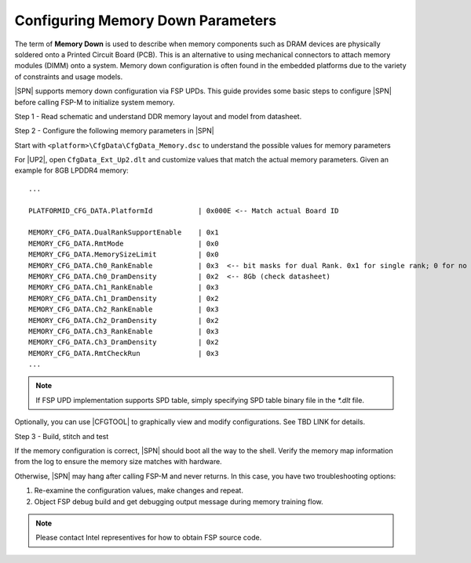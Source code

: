 .. _mem-config:

Configuring Memory Down Parameters
-------------------------------------

The term of **Memory Down** is used to describe when memory components such as DRAM devices are physically soldered onto a Printed Circuit Board (PCB). This is an alternative to using mechanical connectors to attach memory modules (DIMM) onto a system. Memory down configuration is often found in the embedded platforms due to the variety of constraints and usage models.

|SPN| supports memory down configuration via FSP UPDs. This guide provides some basic steps to configure |SPN| before calling FSP-M to initialize system memory.

Step 1 - Read schematic and understand DDR memory layout and model from datasheet.

Step 2 - Configure the following memory parameters in |SPN|

Start with ``<platform>\CfgData\CfgData_Memory.dsc`` to understand the possible values for memory parameters

For |UP2|, open ``CfgData_Ext_Up2.dlt`` and customize values that match the actual memory parameters. Given an example for 8GB LPDDR4 memory::

  ...
  
  PLATFORMID_CFG_DATA.PlatformId           | 0x000E <-- Match actual Board ID

  MEMORY_CFG_DATA.DualRankSupportEnable    | 0x1
  MEMORY_CFG_DATA.RmtMode                  | 0x0
  MEMORY_CFG_DATA.MemorySizeLimit          | 0x0
  MEMORY_CFG_DATA.Ch0_RankEnable           | 0x3  <-- bit masks for dual Rank. 0x1 for single rank; 0 for no rank (no memory chip)
  MEMORY_CFG_DATA.Ch0_DramDensity          | 0x2  <-- 8Gb (check datasheet)
  MEMORY_CFG_DATA.Ch1_RankEnable           | 0x3
  MEMORY_CFG_DATA.Ch1_DramDensity          | 0x2
  MEMORY_CFG_DATA.Ch2_RankEnable           | 0x3
  MEMORY_CFG_DATA.Ch2_DramDensity          | 0x2
  MEMORY_CFG_DATA.Ch3_RankEnable           | 0x3
  MEMORY_CFG_DATA.Ch3_DramDensity          | 0x2
  MEMORY_CFG_DATA.RmtCheckRun              | 0x3
  ...

.. note:: If FSP UPD implementation supports SPD table, simply specifying SPD table binary file in the `*.dlt` file.

Optionally, you can use |CFGTOOL| to graphically view and modify configurations. See TBD LINK for details.

Step 3 - Build, stitch and test

If the memory configuration is correct, |SPN| should boot all the way to the shell. Verify the memory map information from the log to ensure the memory size matches with hardware. 

Otherwise, |SPN| may hang after calling FSP-M and never returns. In this case, you have two troubleshooting options:

1. Re-examine the configuration values, make changes and repeat.
2. Object FSP debug build and get debugging output message during memory training flow.

.. note:: Please contact Intel representives for how to obtain FSP source code.
